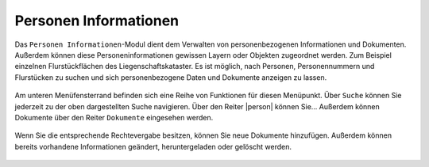 .. _person_info:

Personen Informationen
======================

Das |person_info| ``Personen Informationen``-Modul dient dem Verwalten von personenbezogenen Informationen und Dokumenten.
Außerdem können diese Personeninformationen gewissen Layern oder Objekten zugeordnet werden. Zum Beispiel einzelnen Flurstückflächen des Liegenschaftskataster.
Es ist möglich, nach Personen, Personennummern und Flurstücken zu suchen und sich personenbezogene Daten und Dokumente anzeigen zu lassen.

.. figure:: ../../../screenshots/de/client-user/person_info.png
  :align: center

Am unteren Menüfensterrand befinden sich eine Reihe von Funktionen für diesen Menüpunkt.
Über |search| ``Suche`` können Sie jederzeit zu der oben dargestellten Suche navigieren.
Über den Reiter |person| können Sie...
Außerdem können Dokumente über den Reiter |results| ``Dokumente`` eingesehen werden.

.. figure:: ../../../screenshots/de/client-user/person_info2.png
  :align: center

Wenn Sie die entsprechende Rechtevergabe besitzen, können Sie neue Dokumente hinzufügen.
Außerdem können bereits vorhandene Informationen geändert, heruntergeladen oder gelöscht werden.

 .. |results| image:: ../../../images/baseline-menu-24px.svg
   :width: 30em
 .. |search| image:: ../../../images/baseline-search-24px.svg
   :width: 30em
 .. |person_info| image:: ../../../images/person_search_black_24dp.svg
   :width: 30em
 .. |save| image:: ../../../images/sharp-save-24px.svg
   :width: 30em
 .. |cancel| image:: ../../../images/baseline-close-24px.svg
   :width: 30em
 .. |full_size| image:: ../../../images/crop_square_black_24dp.svg
   :width: 30em
